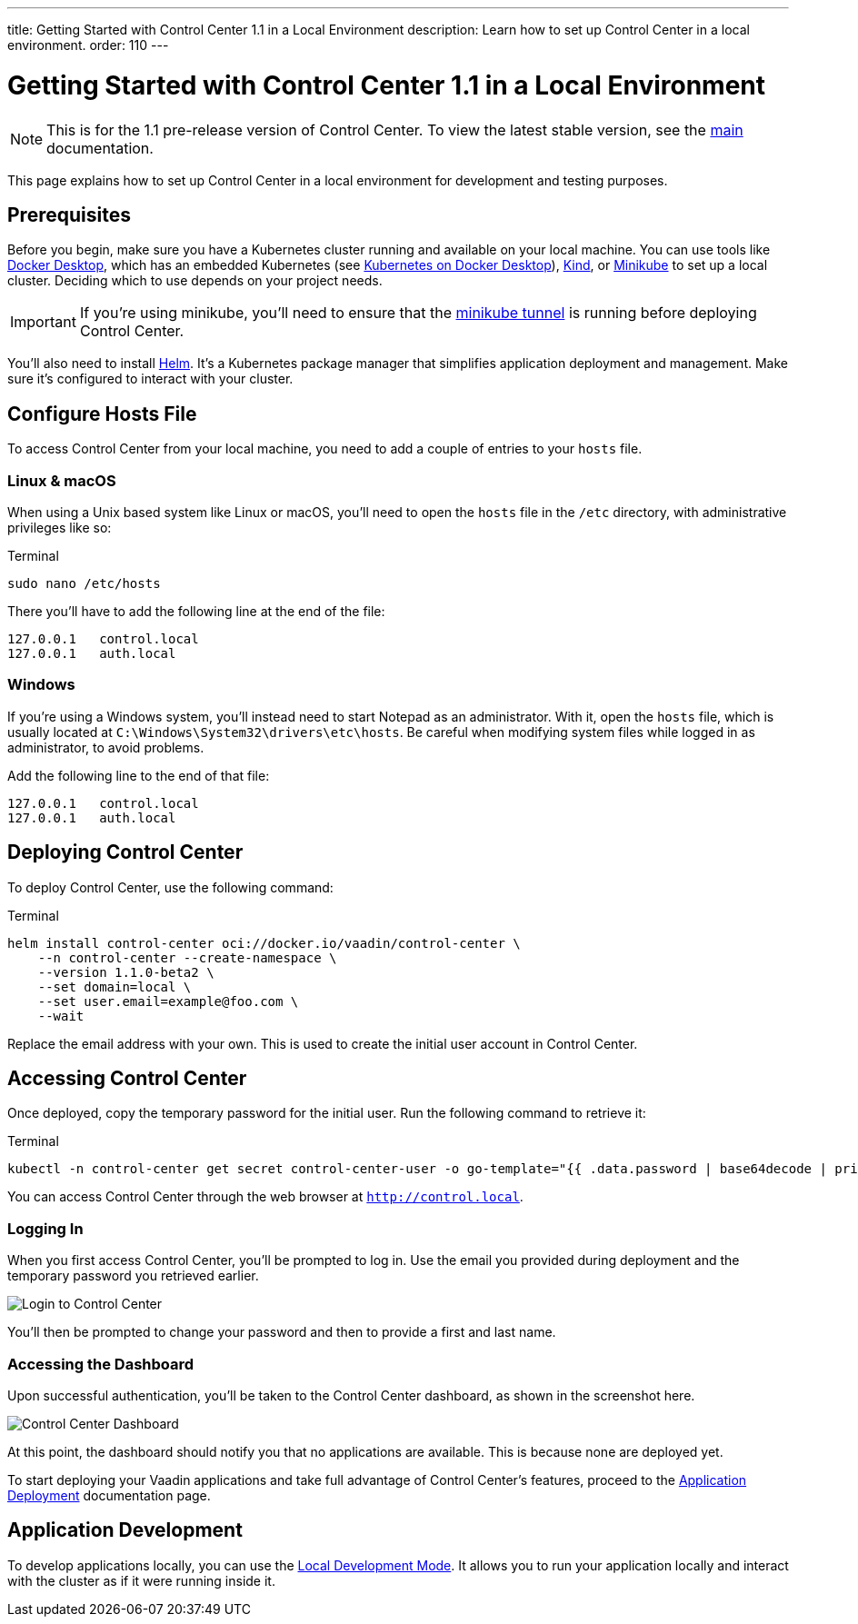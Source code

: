 ---
title: Getting Started with Control Center 1.1 in a Local Environment
description: Learn how to set up Control Center in a local environment.
order: 110
---


= [since:com.vaadin:vaadin@V24.6]#Getting Started with Control Center 1.1 in a Local Environment#

[NOTE]
This is for the 1.1 pre-release version of Control Center. To view the latest stable version, see the <<index#,main>> documentation.

This page explains how to set up Control Center in a local environment for development and testing purposes.


== Prerequisites

Before you begin, make sure you have a Kubernetes cluster running and available on your local machine. You can use tools like https://www.docker.com/products/docker-desktop[Docker Desktop], which has an embedded Kubernetes (see <<docker-desktop#,Kubernetes on Docker Desktop>>), https://kind.sigs.k8s.io/[Kind], or https://minikube.sigs.k8s.io/[Minikube] to set up a local cluster. Deciding which to use depends on your project needs.

[IMPORTANT]
If you're using minikube, you'll need to ensure that the https://minikube.sigs.k8s.io/docs/handbook/accessing/#loadbalancer-access[minikube tunnel] is running before deploying Control Center.

You'll also need to install https://helm.sh/[Helm]. It's a Kubernetes package manager that simplifies application deployment and management. Make sure it's configured to interact with your cluster.


== Configure Hosts File

To access Control Center from your local machine, you need to add a couple of entries to your [filename]`hosts` file.


=== Linux & macOS

When using a Unix based system like Linux or macOS, you'll need to open the [filename]`hosts` file in the `/etc` directory, with administrative privileges like so:

.Terminal
[source,bash]
----
sudo nano /etc/hosts
----

There you'll have to add the following line at the end of the file:

[source]
----
127.0.0.1   control.local
127.0.0.1   auth.local
----


=== Windows

If you're using a Windows system, you'll instead need to start Notepad as an administrator. With it, open the [filename]`hosts` file, which is usually located at `C:\Windows\System32\drivers\etc\hosts`. Be careful when modifying system files while logged in as administrator, to avoid problems.

Add the following line to the end of that file:

[source]
----
127.0.0.1   control.local
127.0.0.1   auth.local
----


== Deploying Control Center

To deploy Control Center, use the following command:

.Terminal
[source,bash]
----
helm install control-center oci://docker.io/vaadin/control-center \
    --n control-center --create-namespace \
    --version 1.1.0-beta2 \
    --set domain=local \
    --set user.email=example@foo.com \
    --wait
----

Replace the email address with your own. This is used to create the initial user account in Control Center.


== Accessing Control Center

Once deployed, copy the temporary password for the initial user. Run the following command to retrieve it:

.Terminal
[source,bash]
----
kubectl -n control-center get secret control-center-user -o go-template="{{ .data.password | base64decode | println }}"
----

You can access Control Center through the web browser at `http://control.local`.

=== Logging In

When you first access Control Center, you'll be prompted to log in. Use the email you provided during deployment and the temporary password you retrieved earlier.

[.device]
image::images/login-view.png[Login to Control Center]

You'll then be prompted to change your password and then to provide a first and last name.


=== Accessing the Dashboard

Upon successful authentication, you'll be taken to the Control Center dashboard, as shown in the screenshot here.

[.device]
image::images/dashboard-view.png[Control Center Dashboard]

At this point, the dashboard should notify you that no applications are available. This is because none are deployed yet.

To start deploying your Vaadin applications and take full advantage of Control Center's features, proceed to the <<../application-deployment#,Application Deployment>> documentation page.


== Application Development

To develop applications locally, you can use the <<../dev-mode#,Local Development Mode>>. It allows you to run your application locally and interact with the cluster as if it were running inside it.
